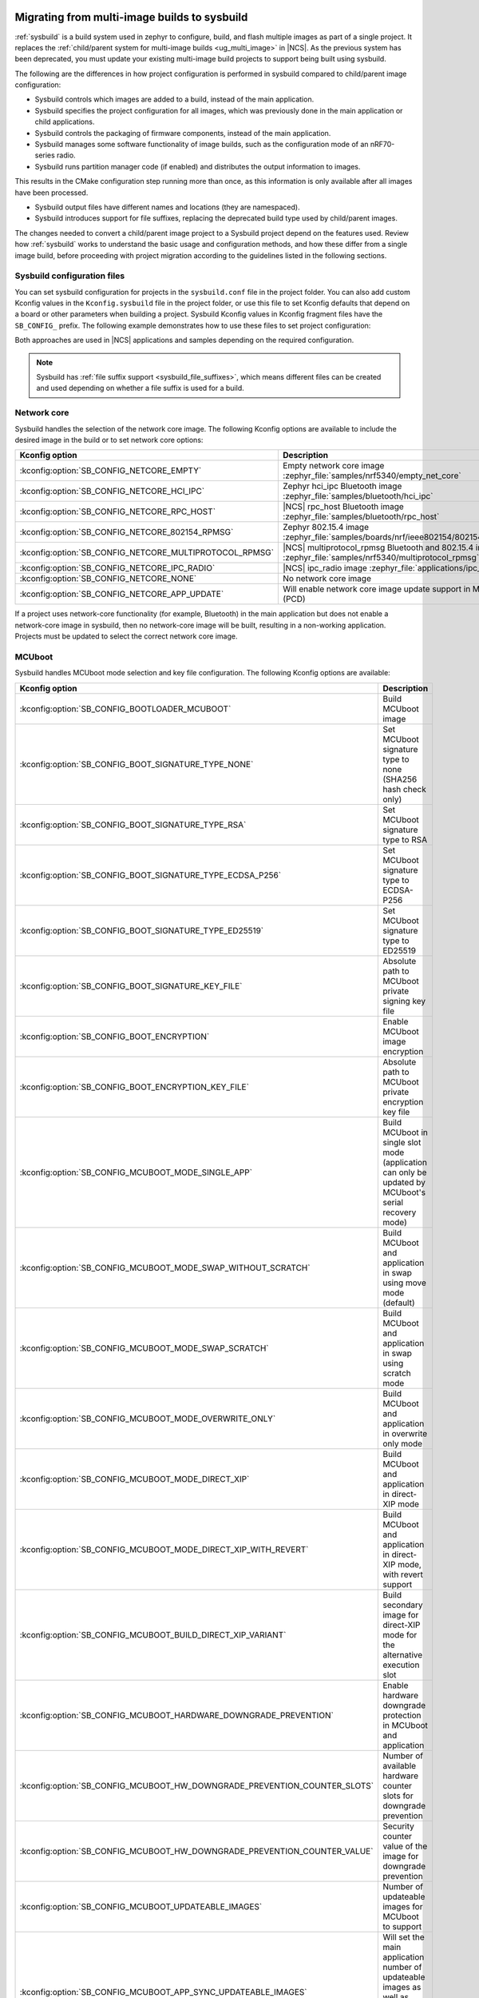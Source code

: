 .. _child_parent_to_sysbuild_migration:

Migrating from multi-image builds to sysbuild
#############################################

:ref:`sysbuild` is a build system used in zephyr to configure, build, and flash multiple images as part of a single project.
It replaces the :ref:`child/parent system for multi-image builds <ug_multi_image>` in |NCS|.
As the previous system has been deprecated, you must update your existing multi-image build projects to support being built using sysbuild.

The following are the differences in how project configuration is performed in sysbuild compared to child/parent image configuration:

* Sysbuild controls which images are added to a build, instead of the main application.
* Sysbuild specifies the project configuration for all images, which was previously done in the main application or child applications.
* Sysbuild controls the packaging of firmware components, instead of the main application.
* Sysbuild manages some software functionality of image builds, such as the configuration mode of an nRF70-series radio.
* Sysbuild runs partition manager code (if enabled) and distributes the output information to images.

This results in the CMake configuration step running more than once, as this information is only available after all images have been processed.

* Sysbuild output files have different names and locations (they are namespaced).
* Sysbuild introduces support for file suffixes, replacing the deprecated build type used by child/parent images.

The changes needed to convert a child/parent image project to a Sysbuild project depend on the features used.
Review how :ref:`sysbuild` works to understand the basic usage and configuration methods, and how these differ from a single image build, before proceeding with project migration according to the guidelines listed in the following sections.

.. _child_parent_to_sysbuild_migration_sysbuild_configuration_file:

Sysbuild configuration files
============================

You can set sysbuild configuration for projects in the ``sysbuild.conf`` file in the project folder.
You can also add custom Kconfig values in the ``Kconfig.sysbuild`` file in the project folder, or use this file to set Kconfig defaults that depend on a board or other parameters when building a project.
Sysbuild Kconfig values in Kconfig fragment files have the ``SB_CONFIG_`` prefix.
The following example demonstrates how to use these files to set project configuration:

.. tabs::

    .. group-tab:: sysbuild.conf

        This example enables MCUboot, sets the key type to RSA, and specifies the overwrite-only mode for all boards:

        .. code-block:: cfg

            SB_CONFIG_BOOTLOADER_MCUBOOT=y
            SB_CONFIG_MCUBOOT_MODE_OVERWRITE_ONLY=y
            SB_CONFIG_BOOT_SIGNATURE_TYPE_RSA=y

    .. group-tab:: Kconfig.sysbuild

        This example enables MCUboot, sets the key type to RSA, and specifies the overwrite-only mode for the application core of the nRF5340 DK:

        .. code-block:: kconfig

            if BOARD_NRF5340DK_NRF5340_CPUAPP

            choice BOOTLOADER
                    default BOOTLOADER_MCUBOOT
            endchoice

            if BOOTLOADER_MCUBOOT

            choice MCUBOOT_MODE
                    default MCUBOOT_MODE_OVERWRITE_ONLY
            endchoice

            choice BOOT_SIGNATURE_TYPE
                    default BOOT_SIGNATURE_TYPE_RSA
            endchoice

            endif # BOOTLOADER_MCUBOOT

           endif # BOARD_NRF5340DK_NRF5340_CPUAPP

Both approaches are used in |NCS| applications and samples depending on the required configuration.

.. note::

    Sysbuild has :ref:`file suffix support <sysbuild_file_suffixes>`, which means different files can be created and used depending on whether a file suffix is used for a build.

.. _child_parent_to_sysbuild_migration_network_core:

Network core
============

Sysbuild handles the selection of the network core image.
The following Kconfig options are available to include the desired image in the build or to set network core options:

+---------------------------------------------------------+-----------------------------------------------------------------------------------------------------------+
| Kconfig option                                          | Description                                                                                               |
+=========================================================+===========================================================================================================+
| :kconfig:option:`SB_CONFIG_NETCORE_EMPTY`               | Empty network core image :zephyr_file:`samples/nrf5340/empty_net_core`                                    |
+---------------------------------------------------------+-----------------------------------------------------------------------------------------------------------+
| :kconfig:option:`SB_CONFIG_NETCORE_HCI_IPC`             | Zephyr hci_ipc Bluetooth image :zephyr_file:`samples/bluetooth/hci_ipc`                                   |
+---------------------------------------------------------+-----------------------------------------------------------------------------------------------------------+
| :kconfig:option:`SB_CONFIG_NETCORE_RPC_HOST`            | |NCS| rpc_host Bluetooth image :zephyr_file:`samples/bluetooth/rpc_host`                                  |
+---------------------------------------------------------+-----------------------------------------------------------------------------------------------------------+
| :kconfig:option:`SB_CONFIG_NETCORE_802154_RPMSG`        | Zephyr 802.15.4 image :zephyr_file:`samples/boards/nrf/ieee802154/802154_rpmsg`                           |
+---------------------------------------------------------+-----------------------------------------------------------------------------------------------------------+
| :kconfig:option:`SB_CONFIG_NETCORE_MULTIPROTOCOL_RPMSG` | |NCS| multiprotocol_rpmsg Bluetooth and 802.15.4 image :zephyr_file:`samples/nrf5340/multiprotocol_rpmsg` |
+---------------------------------------------------------+-----------------------------------------------------------------------------------------------------------+
| :kconfig:option:`SB_CONFIG_NETCORE_IPC_RADIO`           | |NCS| ipc_radio image :zephyr_file:`applications/ipc_radio`                                               |
+---------------------------------------------------------+-----------------------------------------------------------------------------------------------------------+
| :kconfig:option:`SB_CONFIG_NETCORE_NONE`                | No network core image                                                                                     |
+---------------------------------------------------------+-----------------------------------------------------------------------------------------------------------+
| :kconfig:option:`SB_CONFIG_NETCORE_APP_UPDATE`          | Will enable network core image update support in MCUboot (PCD)                                            |
+---------------------------------------------------------+-----------------------------------------------------------------------------------------------------------+

If a project uses network-core functionality (for example, Bluetooth) in the main application but does not enable a network-core image in sysbuild, then no network-core image will be built, resulting in a non-working application.
Projects must be updated to select the correct network core image.

.. _child_parent_to_sysbuild_migration_mcuboot:

MCUboot
=======

Sysbuild handles MCUboot mode selection and key file configuration.
The following Kconfig options are available:

+---------------------------------------------------------------------------+--------------------------------------------------------------------------------------------------------------------------+
| Kconfig option                                                            | Description                                                                                                              |
+===========================================================================+==========================================================================================================================+
| :kconfig:option:`SB_CONFIG_BOOTLOADER_MCUBOOT`                            | Build MCUboot image                                                                                                      |
+---------------------------------------------------------------------------+--------------------------------------------------------------------------------------------------------------------------+
| :kconfig:option:`SB_CONFIG_BOOT_SIGNATURE_TYPE_NONE`                      | Set MCUboot signature type to none (SHA256 hash check only)                                                              |
+---------------------------------------------------------------------------+--------------------------------------------------------------------------------------------------------------------------+
| :kconfig:option:`SB_CONFIG_BOOT_SIGNATURE_TYPE_RSA`                       | Set MCUboot signature type to RSA                                                                                        |
+---------------------------------------------------------------------------+--------------------------------------------------------------------------------------------------------------------------+
| :kconfig:option:`SB_CONFIG_BOOT_SIGNATURE_TYPE_ECDSA_P256`                | Set MCUboot signature type to ECDSA-P256                                                                                 |
+---------------------------------------------------------------------------+--------------------------------------------------------------------------------------------------------------------------+
| :kconfig:option:`SB_CONFIG_BOOT_SIGNATURE_TYPE_ED25519`                   | Set MCUboot signature type to ED25519                                                                                    |
+---------------------------------------------------------------------------+--------------------------------------------------------------------------------------------------------------------------+
| :kconfig:option:`SB_CONFIG_BOOT_SIGNATURE_KEY_FILE`                       | Absolute path to MCUboot private signing key file                                                                        |
+---------------------------------------------------------------------------+--------------------------------------------------------------------------------------------------------------------------+
| :kconfig:option:`SB_CONFIG_BOOT_ENCRYPTION`                               | Enable MCUboot image encryption                                                                                          |
+---------------------------------------------------------------------------+--------------------------------------------------------------------------------------------------------------------------+
| :kconfig:option:`SB_CONFIG_BOOT_ENCRYPTION_KEY_FILE`                      | Absolute path to MCUboot private encryption key file                                                                     |
+---------------------------------------------------------------------------+--------------------------------------------------------------------------------------------------------------------------+
| :kconfig:option:`SB_CONFIG_MCUBOOT_MODE_SINGLE_APP`                       | Build MCUboot in single slot mode (application can only be updated by MCUboot's serial recovery mode)                    |
+---------------------------------------------------------------------------+--------------------------------------------------------------------------------------------------------------------------+
| :kconfig:option:`SB_CONFIG_MCUBOOT_MODE_SWAP_WITHOUT_SCRATCH`             | Build MCUboot and application in swap using move mode (default)                                                          |
+---------------------------------------------------------------------------+--------------------------------------------------------------------------------------------------------------------------+
| :kconfig:option:`SB_CONFIG_MCUBOOT_MODE_SWAP_SCRATCH`                     | Build MCUboot and application in swap using scratch mode                                                                 |
+---------------------------------------------------------------------------+--------------------------------------------------------------------------------------------------------------------------+
| :kconfig:option:`SB_CONFIG_MCUBOOT_MODE_OVERWRITE_ONLY`                   | Build MCUboot and application in overwrite only mode                                                                     |
+---------------------------------------------------------------------------+--------------------------------------------------------------------------------------------------------------------------+
| :kconfig:option:`SB_CONFIG_MCUBOOT_MODE_DIRECT_XIP`                       | Build MCUboot and application in direct-XIP mode                                                                         |
+---------------------------------------------------------------------------+--------------------------------------------------------------------------------------------------------------------------+
| :kconfig:option:`SB_CONFIG_MCUBOOT_MODE_DIRECT_XIP_WITH_REVERT`           | Build MCUboot and application in direct-XIP mode, with revert support                                                    |
+---------------------------------------------------------------------------+--------------------------------------------------------------------------------------------------------------------------+
| :kconfig:option:`SB_CONFIG_MCUBOOT_BUILD_DIRECT_XIP_VARIANT`              | Build secondary image for direct-XIP mode for the alternative execution slot                                             |
+---------------------------------------------------------------------------+--------------------------------------------------------------------------------------------------------------------------+
| :kconfig:option:`SB_CONFIG_MCUBOOT_HARDWARE_DOWNGRADE_PREVENTION`         | Enable hardware downgrade protection in MCUboot and application                                                          |
+---------------------------------------------------------------------------+--------------------------------------------------------------------------------------------------------------------------+
| :kconfig:option:`SB_CONFIG_MCUBOOT_HW_DOWNGRADE_PREVENTION_COUNTER_SLOTS` | Number of available hardware counter slots for downgrade prevention                                                      |
+---------------------------------------------------------------------------+--------------------------------------------------------------------------------------------------------------------------+
| :kconfig:option:`SB_CONFIG_MCUBOOT_HW_DOWNGRADE_PREVENTION_COUNTER_VALUE` | Security counter value of the image for downgrade prevention                                                             |
+---------------------------------------------------------------------------+--------------------------------------------------------------------------------------------------------------------------+
| :kconfig:option:`SB_CONFIG_MCUBOOT_UPDATEABLE_IMAGES`                     | Number of updateable images for MCUboot to support                                                                       |
+---------------------------------------------------------------------------+--------------------------------------------------------------------------------------------------------------------------+
| :kconfig:option:`SB_CONFIG_MCUBOOT_APP_SYNC_UPDATEABLE_IMAGES`            | Will set the main application number of updateable images as well as MCUboot if enabled, otherwise will only set MCUboot |
+---------------------------------------------------------------------------+--------------------------------------------------------------------------------------------------------------------------+
| :kconfig:option:`SB_CONFIG_SECURE_BOOT_MCUBOOT_VERSION`                   | MCUboot version string to use when creating MCUboot update package for application secure boot mode                      |
+---------------------------------------------------------------------------+--------------------------------------------------------------------------------------------------------------------------+

Support for unsigned images and image encryption has been added.
These options generate the respective output files for the main application build.
Any MCUboot configuration that was previously done in the main application or MCUboot needs to be updated to apply at the sysbuild level.
If this is not done, the settings of these builds will be forcefully replaced with the default generated by sysbuild, making firmware updates incompatible with firmware images built in previous versions of the |NCS|.

.. _child_parent_to_sysbuild_migration_secure_boot:

Secure boot
===========

Sysbuild handles the mode selection of secure boot and the configuration of the key file.
The following Kconfig options are available:

+------------------------------------------------------------+-----------------------------------------------------------------------------------------+
| Kconfig option                                             | Description                                                                             |
+============================================================+=========================================================================================+
| :kconfig:option:`SB_CONFIG_SECURE_BOOT_APPCORE`            | Enable secure boot for application core (or main core if device only has a single core) |
+------------------------------------------------------------+-----------------------------------------------------------------------------------------+
| :kconfig:option:`SB_CONFIG_SECURE_BOOT_NETCORE`            | Enable secure boot for network core                                                     |
+------------------------------------------------------------+-----------------------------------------------------------------------------------------+
| :kconfig:option:`SB_CONFIG_SECURE_BOOT_SIGNING_PYTHON`     | Sign b0 images using python (default)                                                   |
+------------------------------------------------------------+-----------------------------------------------------------------------------------------+
| :kconfig:option:`SB_CONFIG_SECURE_BOOT_SIGNING_OPENSSL`    | Sign b0 images using OpenSSL                                                            |
+------------------------------------------------------------+-----------------------------------------------------------------------------------------+
| :kconfig:option:`SB_CONFIG_SECURE_BOOT_SIGNING_CUSTOM`     | Sign b0 images with a custom command                                                    |
+------------------------------------------------------------+-----------------------------------------------------------------------------------------+
| :kconfig:option:`SB_CONFIG_SECURE_BOOT_SIGNING_KEY_FILE`   | Absolute path to signing private key file                                               |
+------------------------------------------------------------+-----------------------------------------------------------------------------------------+
| :kconfig:option:`SB_CONFIG_SECURE_BOOT_SIGNING_COMMAND`    | Command called for custom signing, will have file to sign provided as an argument       |
+------------------------------------------------------------+-----------------------------------------------------------------------------------------+
| :kconfig:option:`SB_CONFIG_SECURE_BOOT_SIGNING_PUBLIC_KEY` | Absolute path to signing key public file                                                |
+------------------------------------------------------------+-----------------------------------------------------------------------------------------+
| :kconfig:option:`SB_CONFIG_SECURE_BOOT_PUBLIC_KEY_FILES`   | Comma-separated value list of absolute paths to signing public key files                |
+------------------------------------------------------------+-----------------------------------------------------------------------------------------+

Secure boot can now be enabled centrally from sysbuild for both the application and network cores for nRF53-based boards.
Configuration that was previously done in the images themselves must now be applied at the sysbuild level.
If not, the secure boot images are not built, or the settings of these builds are forcefully replaced with the default generated by sysbuild, making firmware updates incompatible with firmware images built in previous versions of the |NCS|.

.. _child_parent_to_sysbuild_migration_bluetooth_fast_pair:

Google fast pair
================

Sysbuild now handles the HEX generation with Google Fast Pair provisioning data.
See the :ref:`ug_bt_fast_pair_provisioning_register` section in the Fast Pair integration guide for more details regarding the provisioning process.
The following Kconfig options are available:

+------------------------------------------+----------------------------------------+
| Kconfig option                           | Description                            |
+==========================================+========================================+
| :kconfig:option:`SB_CONFIG_BT_FAST_PAIR` | Enables Google fast pair functionality |
+------------------------------------------+----------------------------------------+

To generate the Google Fast Pair provisioning data, you must set this Kconfig option at the sysbuild level.
The method of supplying the Fast Pair Model ID and Anti-Spoofing Private Key via the command line arguments remains unchanged from previous |NCS| versions.

.. note::
    When building with sysbuild, the value of the :kconfig:option:`CONFIG_BT_FAST_PAIR` Kconfig option is overwritten by :kconfig:option:`SB_CONFIG_BT_FAST_PAIR`.
    For more details about enabling Fast Pair for your application, see the :ref:`ug_bt_fast_pair_prerequisite_ops_kconfig` section in the Fast Pair integration guide.

.. _child_parent_to_sysbuild_migration_matter:

Matter
======

Sysbuild now directly controls Matter configuration for generating factory data and over-the-air firmware update images.
The following Kconfig options are available:

+---------------------------------------------------------------------+---------------------------------------------------+
| Kconfig option                                                      | Description                                       |
+=====================================================================+===================================================+
| :kconfig:option:`SB_CONFIG_MATTER`                                  | Enable matter support                             |
+---------------------------------------------------------------------+---------------------------------------------------+
| :kconfig:option:`SB_CONFIG_MATTER_FACTORY_DATA_GENERATE`            | Generate factory data                             |
+---------------------------------------------------------------------+---------------------------------------------------+
| :kconfig:option:`SB_CONFIG_MATTER_FACTORY_DATA_MERGE_WITH_FIRMWARE` | Merge factory data with main application firmware |
+---------------------------------------------------------------------+---------------------------------------------------+
| :kconfig:option:`SB_CONFIG_MATTER_OTA`                              | Generate over-the-air firmware update image       |
+---------------------------------------------------------------------+---------------------------------------------------+
| :kconfig:option:`SB_CONFIG_MATTER_OTA_IMAGE_FILE_NAME`              | Filename for over-the-air firmware update image   |
+---------------------------------------------------------------------+---------------------------------------------------+

Applications must enable these options if they generate factory data or need an over-the-air firmware update.

.. note::

    The configuration data for the factory data file is still configured from the main application.

.. _child_parent_to_sysbuild_migration_nrf700x:

nRF700x
#######

Support for nRF700x operating mode and firmware storage has moved to sysbuild.
The following Kconfig options are available:

+----------------------------------------------------------------+-----------------------------------------------------------------------------+
| Kconfig option                                                 | Description                                                                 |
+================================================================+=============================================================================+
| :kconfig:option:`SB_CONFIG_WIFI_NRF700X`                       | Enable Wifi support for nRF700x                                             |
+----------------------------------------------------------------+-----------------------------------------------------------------------------+
| :kconfig:option:`SB_CONFIG_WIFI_NRF700X_SYSTEM_MODE`           | Use system mode firmware patches and set application to this mode           |
+----------------------------------------------------------------+-----------------------------------------------------------------------------+
| :kconfig:option:`SB_CONFIG_WIFI_NRF700X_SCAN_ONLY`             | Use scan-only mode firmware patches and set application to this mode        |
+----------------------------------------------------------------+-----------------------------------------------------------------------------+
| :kconfig:option:`SB_CONFIG_WIFI_NRF700X_RADIO_TEST`            | Use radio test mode firmware patches and set application to this mode       |
+----------------------------------------------------------------+-----------------------------------------------------------------------------+
| :kconfig:option:`SB_CONFIG_WIFI_NRF700X_SYSTEM_WITH_RAW_MODES` | Use system with raw modes firmware patches and set application to this mode |
+----------------------------------------------------------------+-----------------------------------------------------------------------------+
| :kconfig:option:`SB_CONFIG_WIFI_PATCHES_EXT_FLASH_DISABLED`    | Load firmware patches directly from ram (default)                           |
+----------------------------------------------------------------+-----------------------------------------------------------------------------+
| :kconfig:option:`SB_CONFIG_WIFI_PATCHES_EXT_FLASH_XIP`         | Load firmware patches from external flash using XIP                         |
+----------------------------------------------------------------+-----------------------------------------------------------------------------+
| :kconfig:option:`SB_CONFIG_WIFI_PATCHES_EXT_FLASH_STORE`       | Load firmware patches from external flash into RAM and load to radio        |
+----------------------------------------------------------------+-----------------------------------------------------------------------------+

You must update your applications to select the required Kconfig options at the sysbuild level for applications to work.
These sysbuild Kconfig options are no longer defaulted or gated depending on the features that the main application uses, so you must set these manually.
If these options are not set, nRF700x functionality will not work.

.. _child_parent_to_sysbuild_migration_dfu_multi_image_build:

Multi-image builds for DFU
==========================

Support for creating multi-image build files for Device Firmware Update (DFU) was moved to sysbuild.
The following Kconfig options are available:

+-------------------------------------------------------------------+---------------------------------------------------+
| Kconfig option                                                    | Description                                       |
+===================================================================+===================================================+
| :kconfig:option:`SB_CONFIG_DFU_MULTI_IMAGE_PACKAGE_BUILD`         | Enables building a DFU multi-image package        |
+-------------------------------------------------------------------+---------------------------------------------------+
| :kconfig:option:`SB_CONFIG_DFU_MULTI_IMAGE_PACKAGE_APP`           | Include application update in package             |
+-------------------------------------------------------------------+---------------------------------------------------+
| :kconfig:option:`SB_CONFIG_DFU_MULTI_IMAGE_PACKAGE_NET`           | Include network core image update in package      |
+-------------------------------------------------------------------+---------------------------------------------------+
| :kconfig:option:`SB_CONFIG_DFU_MULTI_IMAGE_PACKAGE_MCUBOOT`       | Include MCUboot update in package                 |
+-------------------------------------------------------------------+---------------------------------------------------+
| :kconfig:option:`SB_CONFIG_DFU_MULTI_IMAGE_PACKAGE_WIFI_FW_PATCH` | Include nRF7000x firmware patch update in package |
+-------------------------------------------------------------------+---------------------------------------------------+

You must update your application to select the required Kconfig options at the sysbuild level to have this file generated.

.. _child_parent_to_sysbuild_migration_dfu_zip:

DFU Zip file generation
=======================

Support for generating a firmware update zip has moved to sysbuild.
The following Kconfig options are available:

+-------------------------------------------------------------+----------------------------------------------------------------------------+
| Kconfig option                                              | Description                                                                |
+=============================================================+============================================================================+
| :kconfig:option:`SB_CONFIG_DFU_ZIP`                         | Will generate a dfu_application.zip archive with manifest file and updates |
+-------------------------------------------------------------+----------------------------------------------------------------------------+
| :kconfig:option:`SB_CONFIG_DFU_ZIP_APP`                     | Include application update in zip archive                                  |
+-------------------------------------------------------------+----------------------------------------------------------------------------+
| :kconfig:option:`SB_CONFIG_DFU_ZIP_NET`                     | Include network-core image update in zip archive                           |
+-------------------------------------------------------------+----------------------------------------------------------------------------+
| :kconfig:option:`SB_CONFIG_DFU_ZIP_WIFI_FW_PATCH`           | Include nRF700x firmware patch update in zip archive                       |
+-------------------------------------------------------------+----------------------------------------------------------------------------+
| :kconfig:option:`SB_CONFIG_DFU_ZIP_BLUETOOTH_MESH_METADATA` | Include Bluetooth mesh metadata in zip archive                             |
+-------------------------------------------------------------+----------------------------------------------------------------------------+

You must update your application to select the required Kconfig options at the sysbuild level to have the correct firmware update images in the zip generated, the firmware zip is generated by default.

.. _child_parent_to_sysbuild_migration_partition_manager:

Partition manager
=================

Support for using partition manager for an image was moved to sysbuild.
The following Kconfig options are available:

+-----------------------------------------------------------------+----------------------------------------------------------------------------+
| Kconfig option                                                  | Description                                                                |
+=================================================================+============================================================================+
| :kconfig:option:`SB_CONFIG_PARTITION_MANAGER`                   | Enables partition manager support                                          |
+-----------------------------------------------------------------+----------------------------------------------------------------------------+
| :kconfig:option:`SB_CONFIG_PM_MCUBOOT_PAD`                      | MCUboot image header padding                                               |
+-----------------------------------------------------------------+----------------------------------------------------------------------------+
| :kconfig:option:`SB_CONFIG_PM_EXTERNAL_FLASH_MCUBOOT_SECONDARY` | Places the secondary MCUboot update partition in external flash            |
+-----------------------------------------------------------------+----------------------------------------------------------------------------+
| :kconfig:option:`SB_CONFIG_PM_OVERRIDE_EXTERNAL_DRIVER_CHECK`   | Will force override the external flash driver check                        |
+-----------------------------------------------------------------+----------------------------------------------------------------------------+

You must update your applications to select the required Kconfig options at the sysbuild level for applications to work.
If these options are not set, firmware updates may not work or images may fail to boot.

.. _child_parent_to_sysbuild_migration_filename_changes:

Filename changes
################

Some output file names have changed from child/parent image configurations or have changed the directory where they are created.
This is because sysbuild properly namespaces images in a project.
The changes to final output files (ignoring artifacts and intermediary files) are as follows:

+-----------------------------------------------------+--------------------------------------------------------------------------------------------------------------------------------------------------------------+
| Child/parent file                                   | Sysbuild file                                                                                                                                                |
+=====================================================+==============================================================================================================================================================+
| ``zephyr/app_update.bin``                           | ``<app_name>/zephyr/<kernel_name>.signed.bin`` where ``<kernel_name>`` is the applications Kconfig :kconfig:option:`CONFIG_KERNEL_BIN_NAME` value            |
+-----------------------------------------------------+--------------------------------------------------------------------------------------------------------------------------------------------------------------+
| ``zephyr/app_signed.hex``                           | ``<app_name>/zephyr/<kernel_name>.signed.hex`` where ``<kernel_name>`` is the applications Kconfig :kconfig:option:`CONFIG_KERNEL_BIN_NAME` value            |
+-----------------------------------------------------+--------------------------------------------------------------------------------------------------------------------------------------------------------------+
| ``zephyr/app_test_update.hex``                      | No equivalent                                                                                                                                                |
+-----------------------------------------------------+--------------------------------------------------------------------------------------------------------------------------------------------------------------+
| ``zephyr/app_moved_test_update.hex``                | No equivalent                                                                                                                                                |
+-----------------------------------------------------+--------------------------------------------------------------------------------------------------------------------------------------------------------------+
| ``zephyr/net_core_app_update.bin``                  | ``signed_by_mcuboot_and_b0_<net_core_app_name>.bin`` where ``<net_core_app_name>`` is the name of the network core application                               |
+-----------------------------------------------------+--------------------------------------------------------------------------------------------------------------------------------------------------------------+
| ``zephyr/net_core_app_signed.hex``                  | ``signed_by_b0_<net_core_app_name>.hex`` where ``<net_core_app_name>`` is the name of the network core application                                           |
+-----------------------------------------------------+--------------------------------------------------------------------------------------------------------------------------------------------------------------+
| ``zephyr/net_core_app_test_update.hex``             | No equivalent                                                                                                                                                |
+-----------------------------------------------------+--------------------------------------------------------------------------------------------------------------------------------------------------------------+
| ``zephyr/net_core_app_moved_test_update.hex``       | No equivalent                                                                                                                                                |
+-----------------------------------------------------+--------------------------------------------------------------------------------------------------------------------------------------------------------------+
| ``zephyr/mcuboot_secondary_app_update.bin``         | ``mcuboot_secondary_app/zephyr/<kernel_name>.signed.bin`` where ``<kernel_name>`` is the applications Kconfig :kconfig:option:`CONFIG_KERNEL_BIN_NAME` value |
+-----------------------------------------------------+--------------------------------------------------------------------------------------------------------------------------------------------------------------+
| ``zephyr/mcuboot_secondary_app_signed.hex``         | ``mcuboot_secondary_app/zephyr/<kernel_name>.signed.hex`` where ``<kernel_name>`` is the applications Kconfig :kconfig:option:`CONFIG_KERNEL_BIN_NAME` value |
+-----------------------------------------------------+--------------------------------------------------------------------------------------------------------------------------------------------------------------+
| ``zephyr/matter.ota``                               | ``<matter_ota_name>.ota`` where ``<matter_ota_name>`` is the value of Kconfig :kconfig:option:`SB_CONFIG_MATTER_OTA_IMAGE_FILE_NAME`                         |
+-----------------------------------------------------+--------------------------------------------------------------------------------------------------------------------------------------------------------------+
| ``zephyr/signed_by_b0_s0_image.hex``                | ``signed_by_b0_<app_name>.hex`` where ``<app_name>`` is the name of the application                                                                          |
+-----------------------------------------------------+--------------------------------------------------------------------------------------------------------------------------------------------------------------+
| ``zephyr/signed_by_b0_s1_image.hex``                | ``signed_by_b0_s1_image.hex``                                                                                                                                |
+-----------------------------------------------------+--------------------------------------------------------------------------------------------------------------------------------------------------------------+
| ``zephyr/signed_by_b0_s0_image.bin``                | ``signed_by_b0_<app_name>.bin`` where ``<app_name>`` is the name of the application                                                                          |
+-----------------------------------------------------+--------------------------------------------------------------------------------------------------------------------------------------------------------------+
| ``zephyr/signed_by_b0_s1_image.bin``                | ``signed_by_b0_s1_image.bin``                                                                                                                                |
+-----------------------------------------------------+--------------------------------------------------------------------------------------------------------------------------------------------------------------+
| ``<net_core_app_name>/zephyr/signed_by_b0_app.hex`` | ``signed_by_b0_<net_core_app_name>.hex`` where ``<net_core_app_name>`` is the name of the network core application                                           |
+-----------------------------------------------------+--------------------------------------------------------------------------------------------------------------------------------------------------------------+
| ``<net_core_app_name>/zephyr/signed_by_b0_app.bin`` | ``signed_by_b0_<net_core_app_name>.bin`` where ``<net_core_app_name>`` is the name of the network core application                                           |
+-----------------------------------------------------+--------------------------------------------------------------------------------------------------------------------------------------------------------------+
| ``zephyr/merged.hex``                               | ``merged.hex``                                                                                                                                               |
+-----------------------------------------------------+--------------------------------------------------------------------------------------------------------------------------------------------------------------+
| ``<net_core_app_name>/zephyr/merged_CPUNET.hex``    | ``merged_CPUNET.hex``                                                                                                                                        |
+-----------------------------------------------------+--------------------------------------------------------------------------------------------------------------------------------------------------------------+
| ``zephyr/merged_domains.hex``                       | No equivalent, use ``merged.hex`` for application core and ``merged_CPUNET.hex`` for network core                                                            |
+-----------------------------------------------------+--------------------------------------------------------------------------------------------------------------------------------------------------------------+
| ``zephyr/dfu_multi_image.bin``                      | ``dfu_multi_image.bin``                                                                                                                                      |
+-----------------------------------------------------+--------------------------------------------------------------------------------------------------------------------------------------------------------------+
| ``zephyr/dfu_application.zip``                      | ``dfu_application.zip``                                                                                                                                      |
+-----------------------------------------------------+--------------------------------------------------------------------------------------------------------------------------------------------------------------+
| ``zephyr/dfu_mcuboot.zip``                          | ``dfu_mcuboot.zip``                                                                                                                                          |
+-----------------------------------------------------+--------------------------------------------------------------------------------------------------------------------------------------------------------------+

Example output files
====================

To demonstrate the expected output files when using sysbuild for an application build, the following sections show and describe the output files for the ``matter_weather_station`` application when building using the ``thingy53/nrf5340/cpaupp`` board target:

Provision/container files
-------------------------

The expected output files are the following:

+-----------------------+-------------------------------------------------------+
| File                  | Description                                           |
+=======================+=======================================================+
| ``b0n_container.hex`` | Copy of ``b0n/zephyr/zephyr.hex``                     |
+-----------------------+-------------------------------------------------------+
| ``net_provision.hex`` | Provision data for the network core secure boot image |
+-----------------------+-------------------------------------------------------+

Image build files
-----------------

The expected output files are the following:

+-----------------------------------------------------+-------------------------------------------------------------------------------------------------------+
| File                                                | Description                                                                                           |
+=====================================================+=======================================================================================================+
| ``matter_weather_station/zephyr/zephyr.hex``        | Unsigned main application hex file                                                                    |
+-----------------------------------------------------+-------------------------------------------------------------------------------------------------------+
| ``matter_weather_station/zephyr/zephyr.bin``        | Unsigned main application binary file                                                                 |
+-----------------------------------------------------+-------------------------------------------------------------------------------------------------------+
| ``matter_weather_station/zephyr/zephyr.signed.hex`` | Signed (with MCUboot signing key) main application hex file                                           |
+-----------------------------------------------------+-------------------------------------------------------------------------------------------------------+
| ``mcuboot/zephyr/zephyr.hex``                       | MCUboot hex file                                                                                      |
+-----------------------------------------------------+-------------------------------------------------------------------------------------------------------+
| ``ipc_radio/zephyr/zephyr.hex``                     | Network core IPC radio hex file                                                                       |
+-----------------------------------------------------+-------------------------------------------------------------------------------------------------------+
| ``ipc_radio/zephyr/zephyr.bin``                     | Network core IPC radio binary file                                                                    |
+-----------------------------------------------------+-------------------------------------------------------------------------------------------------------+
| ``b0n/zephyr/zephyr.bin``                           | Network core secure bootloader hex file                                                               |
+-----------------------------------------------------+-------------------------------------------------------------------------------------------------------+
| ``b0n/zephyr/zephyr.hex``                           | Network core secure bootloader binary file                                                            |
+-----------------------------------------------------+-------------------------------------------------------------------------------------------------------+
| ``signed_by_b0_ipc_radio.hex``                      | Signed (with b0 signing key) network core IPC radio hex file                                          |
+-----------------------------------------------------+-------------------------------------------------------------------------------------------------------+
| ``signed_by_b0_ipc_radio.bin``                      | Signed (with b0 signing key) network core IPC radio binary file                                       |
+-----------------------------------------------------+-------------------------------------------------------------------------------------------------------+
| ``signed_by_mcuboot_and_b0_ipc_radio.hex``          | Signed (with b0 and MCUboot signing key) network core IPC radio update from application core hex file |
+-----------------------------------------------------+-------------------------------------------------------------------------------------------------------+

Combined files
--------------

The expected output files are the following:

+-----------------------+-----------------------------------------------------------------------------------------------------------------------------------------------------------------------+
| File                  | Description                                                                                                                                                           |
+=======================+=======================================================================================================================================================================+
| ``merged.hex``        | Merged application core hex file (contains merged contents of ``mcuboot/zephyr/zephyr.hex`` and ``matter_weather_station/zephyr/zephyr.signed.hex``)                  |
+-----------------------+-----------------------------------------------------------------------------------------------------------------------------------------------------------------------+
| ``merged_CPUNET.hex`` | Merged network core hex file (contains merged contents of ``net_provision.hex``, ``b0n_container.hex``, ``b0n/zephyr/zephyr.hex`` and ``signed_by_b0_ipc_radio.hex``) |
+-----------------------+-----------------------------------------------------------------------------------------------------------------------------------------------------------------------+

Update files
------------

The expected output files are the following:

+-----------------------------------------------------+----------------------------------------------------------------------------------------------------------+
| File                                                | Description                                                                                              |
+=====================================================+==========================================================================================================+
| ``matter_weather_station/zephyr/zephyr.signed.bin`` | Signed (with MCUboot signing key) main application binary file which can be used directly with MCUmgr    |
+-----------------------------------------------------+----------------------------------------------------------------------------------------------------------+
| ``signed_by_mcuboot_and_b0_ipc_radio.bin``          | Signed (with b0 and MCUboot signing key) network core IPC radio update from application core binary file |
+-----------------------------------------------------+----------------------------------------------------------------------------------------------------------+
| ``dfu_multi_image.bin``                             | DFU multi image file containing firmware update files and manifest                                       |
+-----------------------------------------------------+----------------------------------------------------------------------------------------------------------+
| ``matter.ota``                                      | Matter over-the-air firmware update file                                                                 |
+-----------------------------------------------------+----------------------------------------------------------------------------------------------------------+
| ``dfu_application.zip``                             | Zip file containing firmware update files and manifest                                                   |
+-----------------------------------------------------+----------------------------------------------------------------------------------------------------------+

.. _child_parent_to_sysbuild_migration_image_overlay_changes:

Image overlay configuration
===========================

In child/parent image configurations, an application could include additional configuration files in the ``child_image`` folder that would be applied to these images (see :ref:`ug_multi_image_permanent_changes`).
This feature has been adapted in sysbuild; see :ref:`sysbuild_application_configuration` for an overview.
You must update child/parent image configuration to use it with sysbuild, as the way these files can be used differs:

* In child/parent image configurations, there can be Kconfig fragments and board overlays that are all merged into the final output files.

* In sysbuild, there can either be a Kconfig fragment overlay, or replacement for the whole application configuration directory.

In sysbuild, if an image application configuration directory is created then it must include all the required files for that image, as none of the original application configuration files will be used.
Sysbuild includes support for :ref:`application-file-suffixes` in applications, and it can also use :ref:`sysbuild_file_suffixes`.

Example for MCUboot
===================

The following table shows how to add custom MCUboot configuration for a project.
The ``sysbuild`` folder must be created in the application's folder:

+--------------------------------------------------------------+-------------------------------------------------------------------------------------------------------------------------------------------+
| File                                                         | Description                                                                                                                               |
+==============================================================+===========================================================================================================================================+
| ``sysbuild/mcuboot/prj.conf``                                | Copy of ``boot/zephyr/prj.conf`` from the MCUboot repository, this may have additional changes for this specific application              |
+--------------------------------------------------------------+-------------------------------------------------------------------------------------------------------------------------------------------+
| ``sysbuild/mcuboot/prj_release.conf``                        | Modification of prj.conf with changes for a release configuration (can be selected using ``-DFILE_SUFFIX=release``)                       |
+--------------------------------------------------------------+-------------------------------------------------------------------------------------------------------------------------------------------+
| ``sysbuild/mcuboot/app.overlay``                             | Copy of ``boot/zephyr/app.overlay`` from the MCUboot repository                                                                           |
+--------------------------------------------------------------+-------------------------------------------------------------------------------------------------------------------------------------------+
| ``sysbuild/mcuboot/boards/nrf52840dk_nrf52840.conf``         | Kconfig fragment for the ``nrf52840dk/nrf52840`` board target                                                                             |
+--------------------------------------------------------------+-------------------------------------------------------------------------------------------------------------------------------------------+
| ``sysbuild/mcuboot/boards/nrf52840dk_nrf52840.overlay``      | DTS overlay for the ``nrf52840dk/nrf52840`` board target, note: used **instead** of app.overlay, not with as child/parent used to do      |
+--------------------------------------------------------------+-------------------------------------------------------------------------------------------------------------------------------------------+
| ``sysbuild/mcuboot/boards/nrf9160dk_nrf9160_0_14_0.overlay`` | DTS overlay for the ``nrf9160dk@0.14.0/nrf9160`` board target, note: used **instead** of app.overlay, not with as child/parent used to do |
+--------------------------------------------------------------+-------------------------------------------------------------------------------------------------------------------------------------------+

.. _child_parent_to_sysbuild_migration_scope_changes:

Scope changes
=============

In child/parent images, the application controlled all images, so variables without a prefix would apply to the main application only.
In Sysbuild, elements like file suffixes, shields, and snippets without an image prefix will be applied **globally** to all images.
To apply them to a single image, they must be prefixed with the image name.
Without doing this, projects with multiple images (for example, those with MCUboot) might fail to build due to invalid configuration for other images.

+-------------------------------+----------------------------------+-----------------------+
| Configuration parameter       | Child/parent                     | Sysbuild              |
+===============================+==================================+=======================+
| ``-DFILE_SUFFIX=...``         | Applies to main application only | Applies to all images |
+-------------------------------+----------------------------------+-----------------------+
| ``-D<image>_FILE_SUFFIX=...`` | Applies to <image> only                                  |
+-------------------------------+----------------------------------+-----------------------+
| ``-DSNIPPET=...``             | Applies to main application only | Applies to all images |
+-------------------------------+----------------------------------+-----------------------+
| ``-D<image>_SNIPPET=...``     | Applies to <image> only                                  |
+-------------------------------+----------------------------------+-----------------------+
| ``-DSHIELD=...``              | Applies to main application only | Applies to all images |
+-------------------------------+----------------------------------+-----------------------+
| ``-D<image>_SHIELD=...``      | Applies to <image> only                                  |
+-------------------------------+----------------------------------------------------------+

Configuration values that specify Kconfig fragment or overlay files (for example, ``EXTRA_CONF_FILE`` and ``EXTRA_DTC_OVERLAY_FILE``) cannot be applied globally using either child/parent image or sysbuild.
They function the same in both systems:

* Without a prefix, they will be applied to the main application only.

* With a prefix, they will apply to that specific image only.

.. _child_parent_to_sysbuild_migration_building:

Building with sysbuild
======================

With |NCS| 2.7, building with ``west`` will use sysbuild by default in |NCS| repositories.
To maintain compatibility with child/parent images, out-of-tree applications will not use sysbuild by default.
Twister does not inherit this change and will not use sysbuild unless tests are updated.
Similarly, CMake will not configure projects using sysbuild unless the invocation command is updated.

.. note::

    Sysbuild can optionally be set as the default when using west.
    This means that unless west is ran with ``--no-sysbuild`` then it will always use sysbuild

    .. code-block:: shell

        west config build.sysbuild True

.. tabs::

    .. group-tab:: west (sysbuild)

        West can build a specific project using sysbuild with the following command:

        .. code-block:: console

           west build -b <board> --sysbuild <app_path>

    .. group-tab:: west (child/parent image)

        West can build a specific project using child/parent image with the following command:

        .. code-block:: console

           west build -b <board> --no-sysbuild <app_path>

        .. note::

            This is deprecated in |NCS| 2.7 and support will be removed in |NCS| 2.9

    .. group-tab:: cmake (sysbuild)

        CMake can be used to configure a specific project using sysbuild image with the following command:

        .. code-block:: console

           cmake -GNinja -DBOARD=<board> -DAPP_DIR=<app_path> <path_to_zephyr>/share/sysbuild

    .. group-tab:: cmake (child/parent image)

        CMake can be used to configure a specific project using child/parent image with the following command:

        .. code-block:: console

           cmake -GNinja -DBOARD=<board> <app_path>

        .. note::

            This is deprecated in |NCS| 2.7 and support will be removed in |NCS| 2.9

    .. group-tab:: twister (sysbuild)

        Twister test cases can build using sysbuild with the following:

        .. code-block:: yaml

            sysbuild: true

    .. group-tab:: twister (child/parent image)

        Twister test cases can build using child/parent image with the following:

        .. code-block:: yaml

            sysbuild: false

        .. note::

            This is deprecated in |NCS| 2.7 and support will be removed in |NCS| 2.9

.. _child_parent_to_sysbuild_forced_kconfig_options:

Forced Kconfig options
======================

As sysbuild deals with configuration of features for some features and propagating this information to other images, some Kconfig options in applications will be forcefully overwritten by sysbuild, for details on these options and how to set them from sysbuild, check the :ref:`sysbuild_forced_options` section.

.. _child_parent_to_sysbuild_migration_incompatibilities:

Incompatibities
===============

In the sysbuild release included in the |NCS| 2.7, the following features of the multi-image builds using child an parent images are not supported:

* Using pre-built HEX files for images (like MCUboot).
    All images in a project will be built from source

    As a workaround for this, you can first build a project, then use ``mergehex`` manually to merge the project output HEX file with a previously-generated HEX file in overwrite mode to replace that firmware in the output image.

* Building an image for the nRF5340 network core as the primary image and including an application core image

  Projects should be updated to first build for the application core and then add the network image.

* Moved and confirmed output files when MCUboot is enabled
    These files are not generated when using sysbuild so would need to be manually generated.

* OpenSSL/custom signing for MCUboot images
    This is not supported out of the box using sysbuild, but a custom signing script can be used which can be generated to use OpenSSL or a custom signing method, see :zephyr_file:`cmake/sysbuild/image_signing.cmake` for how signing is performed in |NCS|, this can be set from a module using the following code as an example:

    .. code-block:: cmake

        function(${SYSBUILD_CURRENT_MODULE_NAME}_pre_cmake)
          set(<image>_SIGNING_SCRIPT "${ZEPHYR_MY_CUSTOM_MODULE_MODULE_DIR}/<path_to>/image_signing.cmake" CACHE INTERNAL "MCUboot signing script" FORCE)
        endfunction()

    This must run after the |NCS| sysbuild cmake code has ran with a dependency, using a :file:`zephyr/module.yml` file similar to:

    .. code-block:: yaml

        build:
          sysbuild-cmake: sysbuild
          depends:
            - hal_nordic
